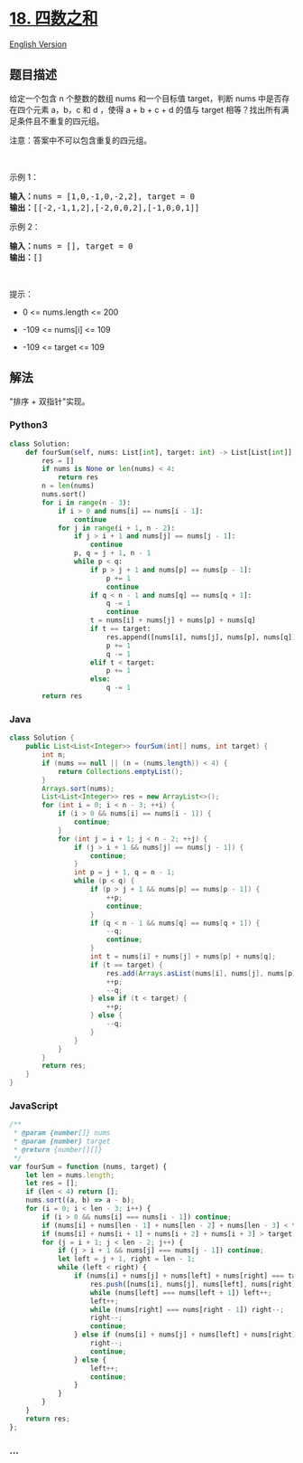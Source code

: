 * [[https://leetcode-cn.com/problems/4sum][18. 四数之和]]
  :PROPERTIES:
  :CUSTOM_ID: 四数之和
  :END:
[[./solution/0000-0099/0018.4Sum/README_EN.org][English Version]]

** 题目描述
   :PROPERTIES:
   :CUSTOM_ID: 题目描述
   :END:

#+begin_html
  <!-- 这里写题目描述 -->
#+end_html

#+begin_html
  <p>
#+end_html

给定一个包含 n
个整数的数组 nums 和一个目标值 target，判断 nums 中是否存在四个元素
a，b，c 和 d ，使得 a + b + c +
d 的值与 target 相等？找出所有满足条件且不重复的四元组。

#+begin_html
  </p>
#+end_html

#+begin_html
  <p>
#+end_html

注意：答案中不可以包含重复的四元组。

#+begin_html
  </p>
#+end_html

#+begin_html
  <p>
#+end_html

 

#+begin_html
  </p>
#+end_html

#+begin_html
  <p>
#+end_html

示例 1：

#+begin_html
  </p>
#+end_html

#+begin_html
  <pre>
  <strong>输入：</strong>nums = [1,0,-1,0,-2,2], target = 0
  <strong>输出：</strong>[[-2,-1,1,2],[-2,0,0,2],[-1,0,0,1]]
  </pre>
#+end_html

#+begin_html
  <p>
#+end_html

示例 2：

#+begin_html
  </p>
#+end_html

#+begin_html
  <pre>
  <strong>输入：</strong>nums = [], target = 0
  <strong>输出：</strong>[]
  </pre>
#+end_html

#+begin_html
  <p>
#+end_html

 

#+begin_html
  </p>
#+end_html

#+begin_html
  <p>
#+end_html

提示：

#+begin_html
  </p>
#+end_html

#+begin_html
  <ul>
#+end_html

#+begin_html
  <li>
#+end_html

0 <= nums.length <= 200

#+begin_html
  </li>
#+end_html

#+begin_html
  <li>
#+end_html

-109 <= nums[i] <= 109

#+begin_html
  </li>
#+end_html

#+begin_html
  <li>
#+end_html

-109 <= target <= 109

#+begin_html
  </li>
#+end_html

#+begin_html
  </ul>
#+end_html

** 解法
   :PROPERTIES:
   :CUSTOM_ID: 解法
   :END:

#+begin_html
  <!-- 这里可写通用的实现逻辑 -->
#+end_html

"排序 + 双指针"实现。

#+begin_html
  <!-- tabs:start -->
#+end_html

*** *Python3*
    :PROPERTIES:
    :CUSTOM_ID: python3
    :END:

#+begin_html
  <!-- 这里可写当前语言的特殊实现逻辑 -->
#+end_html

#+begin_src python
  class Solution:
      def fourSum(self, nums: List[int], target: int) -> List[List[int]]:
          res = []
          if nums is None or len(nums) < 4:
              return res
          n = len(nums)
          nums.sort()
          for i in range(n - 3):
              if i > 0 and nums[i] == nums[i - 1]:
                  continue
              for j in range(i + 1, n - 2):
                  if j > i + 1 and nums[j] == nums[j - 1]:
                      continue
                  p, q = j + 1, n - 1
                  while p < q:
                      if p > j + 1 and nums[p] == nums[p - 1]:
                          p += 1
                          continue
                      if q < n - 1 and nums[q] == nums[q + 1]:
                          q -= 1
                          continue
                      t = nums[i] + nums[j] + nums[p] + nums[q]
                      if t == target:
                          res.append([nums[i], nums[j], nums[p], nums[q]])
                          p += 1
                          q -= 1
                      elif t < target:
                          p += 1
                      else:
                          q -= 1
          return res
#+end_src

*** *Java*
    :PROPERTIES:
    :CUSTOM_ID: java
    :END:

#+begin_html
  <!-- 这里可写当前语言的特殊实现逻辑 -->
#+end_html

#+begin_src java
  class Solution {
      public List<List<Integer>> fourSum(int[] nums, int target) {
          int n;
          if (nums == null || (n = (nums.length)) < 4) {
              return Collections.emptyList();
          }
          Arrays.sort(nums);
          List<List<Integer>> res = new ArrayList<>();
          for (int i = 0; i < n - 3; ++i) {
              if (i > 0 && nums[i] == nums[i - 1]) {
                  continue;
              }
              for (int j = i + 1; j < n - 2; ++j) {
                  if (j > i + 1 && nums[j] == nums[j - 1]) {
                      continue;
                  }
                  int p = j + 1, q = n - 1;
                  while (p < q) {
                      if (p > j + 1 && nums[p] == nums[p - 1]) {
                          ++p;
                          continue;
                      }
                      if (q < n - 1 && nums[q] == nums[q + 1]) {
                          --q;
                          continue;
                      }
                      int t = nums[i] + nums[j] + nums[p] + nums[q];
                      if (t == target) {
                          res.add(Arrays.asList(nums[i], nums[j], nums[p], nums[q]));
                          ++p;
                          --q;
                      } else if (t < target) {
                          ++p;
                      } else {
                          --q;
                      }
                  }
              }
          }
          return res;
      }
  }
#+end_src

*** *JavaScript*
    :PROPERTIES:
    :CUSTOM_ID: javascript
    :END:
#+begin_src js
  /**
   * @param {number[]} nums
   * @param {number} target
   * @return {number[][]}
   */
  var fourSum = function (nums, target) {
      let len = nums.length;
      let res = [];
      if (len < 4) return [];
      nums.sort((a, b) => a - b);
      for (i = 0; i < len - 3; i++) {
          if (i > 0 && nums[i] === nums[i - 1]) continue;
          if (nums[i] + nums[len - 1] + nums[len - 2] + nums[len - 3] < target) continue;
          if (nums[i] + nums[i + 1] + nums[i + 2] + nums[i + 3] > target) break;
          for (j = i + 1; j < len - 2; j++) {
              if (j > i + 1 && nums[j] === nums[j - 1]) continue;
              let left = j + 1, right = len - 1;
              while (left < right) {
                  if (nums[i] + nums[j] + nums[left] + nums[right] === target) {
                      res.push([nums[i], nums[j], nums[left], nums[right]]);
                      while (nums[left] === nums[left + 1]) left++;
                      left++;
                      while (nums[right] === nums[right - 1]) right--;
                      right--;
                      continue;
                  } else if (nums[i] + nums[j] + nums[left] + nums[right] > target) {
                      right--;
                      continue;
                  } else {
                      left++;
                      continue;
                  }
              }
          }
      }
      return res;
  };
#+end_src

*** *...*
    :PROPERTIES:
    :CUSTOM_ID: section
    :END:
#+begin_example
#+end_example

#+begin_html
  <!-- tabs:end -->
#+end_html
